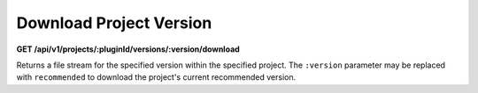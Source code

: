 ========================
Download Project Version
========================

**GET /api/v1/projects/:pluginId/versions/:version/download**

Returns a file stream for the specified version within the specified project. The ``:version`` parameter may be replaced
with ``recommended`` to download the project's current recommended version.
